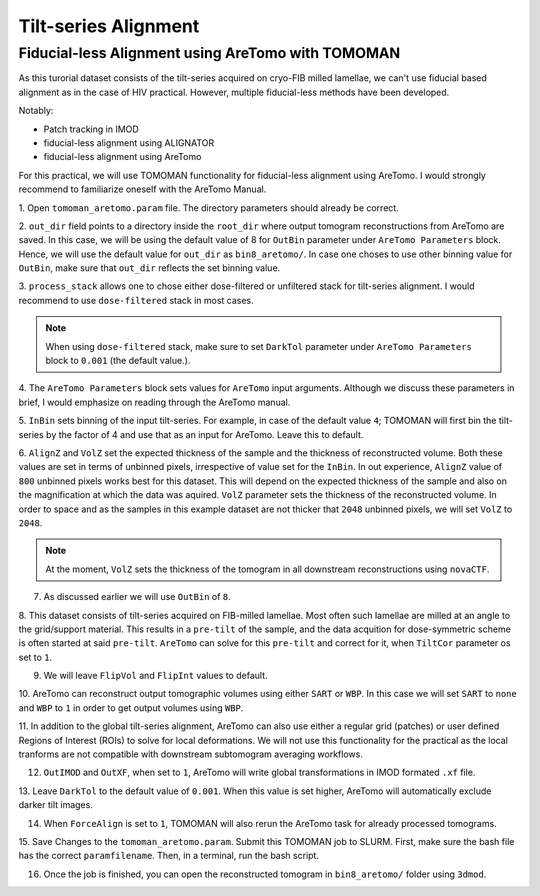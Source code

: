 Tilt-series Alignment
===============

Fiducial-less Alignment using AreTomo with TOMOMAN
-----------------

As this turorial dataset consists of the tilt-series acquired on cryo-FIB milled lamellae, we can't use fiducial based alignment as in the case of HIV practical.
However, multiple fiducial-less methods have been developed. 

Notably: 

- Patch tracking in IMOD
- fiducial-less alignment using ALIGNATOR
- fiducial-less alignment using AreTomo

For this practical, we will use TOMOMAN functionality for fiducial-less alignment using AreTomo.
I would strongly recommend to familiarize oneself with the AreTomo Manual. 

1. Open ``tomoman_aretomo.param`` file. 
The directory parameters should already be correct.

2. ``out_dir`` field points to a directory inside the ``root_dir`` where output tomogram reconstructions from AreTomo are saved. 
In this case, we will be using the default value of 8 for ``OutBin`` parameter under ``AreTomo Parameters`` block. 
Hence, we will use the default value for ``out_dir`` as ``bin8_aretomo/``. 
In case one choses to use other binning value for ``OutBin``, make sure that ``out_dir`` reflects the set binning value. 

3. ``process_stack`` allows one to chose either dose-filtered or unfiltered stack for tilt-series alignment. 
I would recommend to use ``dose-filtered`` stack in most cases. 

.. note::
    When using ``dose-filtered`` stack, make sure to set ``DarkTol`` parameter under ``AreTomo Parameters`` block to ``0.001`` (the default value.).
    
4. The ``AreTomo Parameters`` block sets values for ``AreTomo`` input arguments. 
Although we discuss these parameters in brief, I would emphasize on reading through the AreTomo manual. 

5. ``InBin`` sets binning of the input tilt-series. 
For example, in case of the default value ``4``; TOMOMAN will first bin the tilt-series by the factor of 4 and use that as an input for AreTomo. 
Leave this to default. 

6. ``AlignZ`` and ``VolZ`` set the expected thickness of the sample and the thickness of reconstructed volume. 
Both these values are set in terms of unbinned pixels, irrespective of value set for the ``InBin``. 
In out experience, ``AlignZ`` value of ``800`` unbinned pixels works best for this dataset. 
This will depend on the expected thickness of the sample and also on the magnification at which the data was aquired. 
``VolZ`` parameter sets the thickness of the reconstructed volume. 
In order to space and as the samples in this example dataset are not thicker that ``2048`` unbinned pixels, we will set ``VolZ`` to ``2048``.

.. note::
    At the moment, ``VolZ`` sets the thickness of the tomogram in all downstream reconstructions using ``novaCTF``. 
    
7. As discussed earlier we will use ``OutBin`` of ``8``. 

8. This dataset consists of tilt-series acquired on FIB-milled lamellae. 
Most often such lamellae are milled at an angle to the grid/support material. 
This results in a ``pre-tilt`` of the sample, and the data acquition for dose-symmetric scheme is often started at said ``pre-tilt``. 
``AreTomo`` can solve for this ``pre-tilt`` and correct for it, when ``TiltCor`` parameter os set to ``1``.

9. We will leave ``FlipVol`` and ``FlipInt`` values to default.

10. AreTomo can reconstruct output tomographic volumes using either ``SART`` or ``WBP``. 
In this case we will set ``SART`` to ``none`` and ``WBP`` to ``1`` in order to get output volumes using ``WBP``. 

11. In addition to the global tilt-series alignment, AreTomo can also use either a regular grid (patches) or user defined Regions of Interest (ROIs) to solve for local deformations. 
We will not use this functionality for the practical as the local tranforms are not compatible with downstream subtomogram averaging workflows.

12. ``OutIMOD`` and ``OutXF``, when set to ``1``, AreTomo will write global transformations in IMOD formated ``.xf`` file. 

13. Leave ``DarkTol`` to the default value of ``0.001``. 
When this value is set higher, AreTomo will automatically exclude darker tilt images. 

14. When ``ForceAlign`` is set to ``1``, TOMOMAN will also rerun the AreTomo task for already processed tomograms. 

15. Save Changes to the ``tomoman_aretomo.param``. 
Submit this TOMOMAN job to SLURM. 
First, make sure the bash file has the correct ``paramfilename``. 
Then, in a terminal, run the bash script.

16. Once the job is finished, you can open the reconstructed tomogram in ``bin8_aretomo/`` folder using ``3dmod``.
